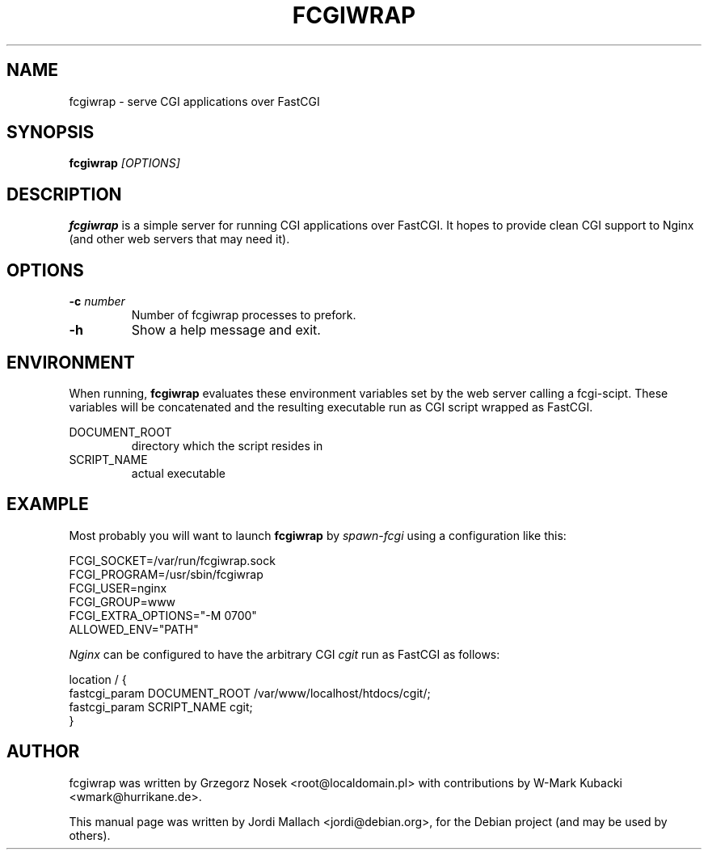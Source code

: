 .\"                                      Hey, EMACS: -*- nroff -*-
.TH FCGIWRAP 8 "May 25, 2010"
.\" Please adjust this date whenever revising the manpage.
.\"
.\" Some roff macros, for reference:
.\" .nh        disable hyphenation
.\" .hy        enable hyphenation
.\" .ad l      left justify
.\" .ad b      justify to both left and right margins
.\" .nf        disable filling
.\" .fi        enable filling
.\" .br        insert line break
.\" .sp <n>    insert n+1 empty lines
.\" for manpage-specific macros, see man(7)
.SH NAME
fcgiwrap \- serve CGI applications over FastCGI
.SH SYNOPSIS
.B fcgiwrap
.I [OPTIONS]

.SH DESCRIPTION
\fBfcgiwrap\fP is a simple server for running CGI applications over
FastCGI. It hopes to provide clean CGI support to Nginx (and other web servers
that may need it).

.SH OPTIONS
.TP
.B \-c \fInumber\fP
Number of fcgiwrap processes to prefork.
.TP
.B \-h
Show a help message and exit.

.SH ENVIRONMENT
When running, \fBfcgiwrap\fP evaluates these environment variables set by
the web server calling a fcgi-scipt. These variables will be concatenated 
and the resulting executable run as CGI script wrapped as FastCGI.

DOCUMENT_ROOT
.RS
directory which the script resides in
.RE
SCRIPT_NAME
.RS
actual executable

.SH EXAMPLE
Most probably you will want to launch \fBfcgiwrap\fP by 
.I spawn-fcgi
using a configuration like this:

FCGI_SOCKET=/var/run/fcgiwrap.sock
.br
FCGI_PROGRAM=/usr/sbin/fcgiwrap
.br
FCGI_USER=nginx
.br
FCGI_GROUP=www
.br
FCGI_EXTRA_OPTIONS="-M 0700"
.br
ALLOWED_ENV="PATH"

.I Nginx
can be configured to have the arbitrary CGI
.I cgit
run as FastCGI as follows:

location / {
.br
	fastcgi_param DOCUMENT_ROOT /var/www/localhost/htdocs/cgit/;
.br
	fastcgi_param SCRIPT_NAME   cgit;
.br
}

.SH AUTHOR
fcgiwrap was written by Grzegorz Nosek <root@localdomain.pl>
with contributions by W-Mark Kubacki <wmark@hurrikane.de>.
.PP
This manual page was written by Jordi Mallach <jordi@debian.org>,
for the Debian project (and may be used by others).
